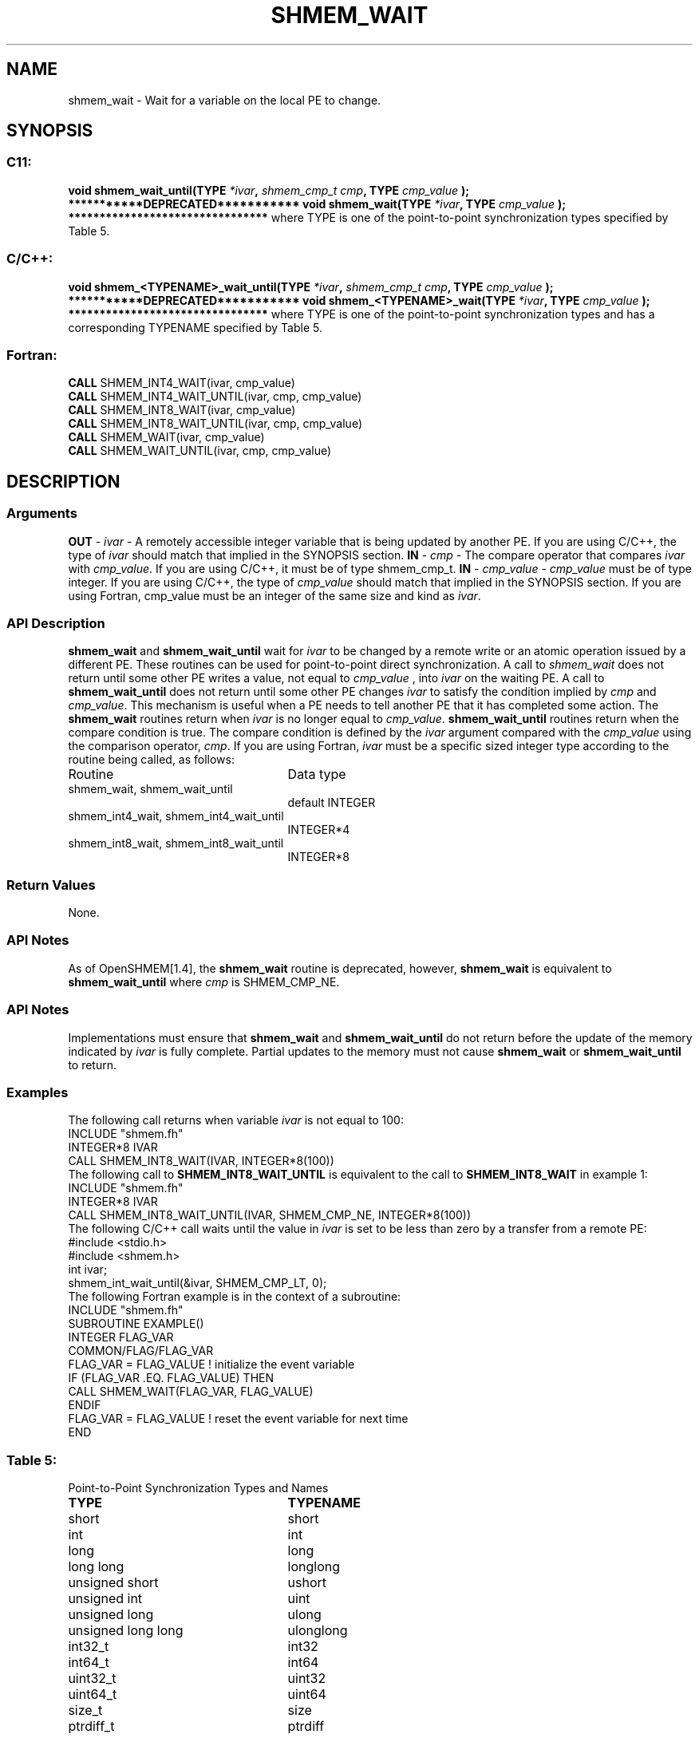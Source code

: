 .TH SHMEM_WAIT 3 "Open Source Software Solutions, Inc.""OpenSHMEM Library Documentation"
./ sectionStart
.SH NAME
shmem_wait \- 
Wait for a variable on the local PE to change.
./ sectionEnd
./ sectionStart
.SH   SYNOPSIS
./ sectionEnd
./ sectionStart
.SS C11:
.B void
.B shmem_wait_until(TYPE
.IB "*ivar" ,
.I shmem_cmp_t
.IB "cmp" ,
.B TYPE
.I cmp_value
.B );
./ sectionEnd
./ sectionStart
.B ***********DEPRECATED***********
./ sectionEnd
./ sectionStart
.B void
.B shmem_wait(TYPE
.IB "*ivar" ,
.B TYPE
.I cmp_value
.B );
./ sectionEnd
./ sectionStart
.B ********************************
./ sectionEnd
where TYPE is one of the point-to-point synchronization types specified by
Table 5.
./ sectionStart
.SS C/C++:
.B void
.B shmem_<TYPENAME>_wait_until(TYPE
.IB "*ivar" ,
.I shmem_cmp_t
.IB "cmp" ,
.B TYPE
.I cmp_value
.B );
./ sectionEnd
./ sectionStart
.B ***********DEPRECATED***********
./ sectionEnd
./ sectionStart
.B void
.B shmem_<TYPENAME>_wait(TYPE
.IB "*ivar" ,
.B TYPE
.I cmp_value
.B );
./ sectionEnd
./ sectionStart
.B ********************************
./ sectionEnd
where TYPE is one of the point-to-point synchronization types and has a
corresponding TYPENAME specified by Table 5.
./ sectionStart
.SS Fortran:
.nf
.BR "CALL " "SHMEM_INT4_WAIT(ivar, cmp_value)"
.BR "CALL " "SHMEM_INT4_WAIT_UNTIL(ivar, cmp, cmp_value)"
.BR "CALL " "SHMEM_INT8_WAIT(ivar, cmp_value)"
.BR "CALL " "SHMEM_INT8_WAIT_UNTIL(ivar, cmp, cmp_value)"
.BR "CALL " "SHMEM_WAIT(ivar, cmp_value)"
.BR "CALL " "SHMEM_WAIT_UNTIL(ivar, cmp, cmp_value)"
.fi
./ sectionEnd
./ sectionStart
.SH DESCRIPTION
.SS Arguments
.BR "OUT " -
.I ivar
- A remotely accessible integer variable that is being updated
by another PE. If you are using  C/C++, the type of 
.I ivar
should
match that implied in the SYNOPSIS section. 
.BR "IN " -
.I cmp
- The compare operator that compares 
.I ivar
with
.IR "cmp\_value" .
. If you are using Fortran, it must be of default kind.
If you are using  C/C++, it must be of type shmem\_cmp\_t.
.BR "IN " -
.I cmp\_value
- 
.I cmp\_value
must be of type integer. If you are
using  C/C++, the type of 
.I cmp\_value
should match that implied in the
SYNOPSIS section. If you are using Fortran, cmp\_value must be an integer of
the same size and kind as 
.IR "ivar" .
.
./ sectionEnd
./ sectionStart
.SS API Description
.B shmem\_wait
and 
.B shmem\_wait\_until
wait for 
.I ivar
to be
changed by a remote write or an atomic operation issued by a different PE.
These routines can be used for point-to-point direct synchronization. A call
to 
.I shmem\_wait
does not return until some other PE writes a value,
not equal to 
.I cmp\_value
, into 
.I ivar
on the waiting PE. A call
to 
.B shmem\_wait\_until
does not return until some other PE changes
.I ivar
to satisfy the condition implied by 
.I cmp
and 
.IR "cmp\_value" .
.
This mechanism is useful when a PE needs to tell another PE that it
has completed some action. The 
.B shmem\_wait
routines return when
.I ivar
is no longer equal to 
.IR "cmp\_value" .
. The
.B shmem\_wait\_until
routines return when the compare condition is true.
The compare condition is defined by the 
.I ivar
argument compared with the
.I cmp\_value
using the comparison operator, 
.IR "cmp" .
. 
./ sectionEnd
./ sectionStart
If you are using Fortran, 
.I ivar
must be a specific sized integer type
according to the routine being called, as follows:
.TP 25
Routine
Data type
./ sectionEnd
./ sectionStart
.TP 25
shmem\_wait, shmem\_wait\_until
default INTEGER
./ sectionEnd
./ sectionStart
.TP 25
shmem\_int4\_wait, shmem\_int4\_wait\_until
INTEGER*4
./ sectionEnd
./ sectionStart
.TP 25
shmem\_int8\_wait, shmem\_int8\_wait\_until
INTEGER*8
./ sectionEnd
./ sectionStart
.SS Return Values
None.
./ sectionEnd
./ sectionStart
.SS API Notes
As of OpenSHMEM[1.4], the 
.B shmem\_wait
routine is deprecated,
however, 
.B shmem\_wait
is equivalent to 
.B shmem\_wait\_until
where 
.I cmp
is SHMEM\_CMP\_NE.
./ sectionEnd
./ sectionStart
.SS API Notes
Implementations must ensure that 
.B shmem\_wait
and
.B shmem\_wait\_until
do not return before the update of the memory
indicated by 
.I ivar
is fully complete. Partial updates to the memory
must not cause 
.B shmem\_wait
or 
.B shmem\_wait\_until
to return.
./ sectionEnd
./ sectionStart
.SS Examples
The following call returns when variable 
.I ivar
is not equal to 100:
.nf
INCLUDE "shmem.fh"
INTEGER*8 IVAR
CALL SHMEM_INT8_WAIT(IVAR, INTEGER*8(100))
.fi
The following call to 
.B SHMEM\_INT8\_WAIT\_UNTIL
is equivalent to the
call to 
.B SHMEM\_INT8\_WAIT
in example 1:
.nf
INCLUDE "shmem.fh"
INTEGER*8 IVAR
CALL SHMEM_INT8_WAIT_UNTIL(IVAR, SHMEM_CMP_NE, INTEGER*8(100))
.fi
The following  C/C++ call waits until the value in 
.I ivar
is set to
be less than zero by a transfer from a remote PE:
.nf
#include <stdio.h>#include <shmem.h>
int ivar;
shmem_int_wait_until(&ivar, SHMEM_CMP_LT, 0);
.fi
The following Fortran example is in the context of a subroutine:
.nf
INCLUDE "shmem.fh"
SUBROUTINE EXAMPLE()
INTEGER FLAG_VAR
COMMON/FLAG/FLAG_VAR
. . .
FLAG_VAR = FLAG_VALUE    !  initialize the event variable
. . .
IF (FLAG_VAR .EQ.  FLAG_VALUE) THEN
        CALL SHMEM_WAIT(FLAG_VAR, FLAG_VALUE)
ENDIF
FLAG_VAR = FLAG_VALUE    !  reset the event variable for next time
. . .
END
.fi
.SS Table 5:
Point-to-Point Synchronization Types and Names
.TP 25
.B \TYPE
.B \TYPENAME
.TP
short
short
.TP
int
int
.TP
long
long
.TP
long long
longlong
.TP
unsigned short
ushort
.TP
unsigned int
uint
.TP
unsigned long
ulong
.TP
unsigned long long
ulonglong
.TP
int32\_t
int32
.TP
int64\_t
int64
.TP
uint32\_t
uint32
.TP
uint64\_t
uint64
.TP
size\_t
size
.TP
ptrdiff\_t
ptrdiff
